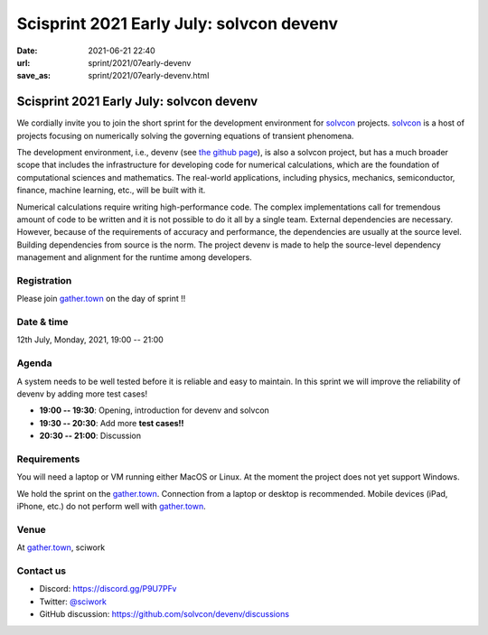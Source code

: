 =========================================
Scisprint 2021 Early July: solvcon devenv
=========================================

:date: 2021-06-21 22:40
:url: sprint/2021/07early-devenv
:save_as: sprint/2021/07early-devenv.html

Scisprint 2021 Early July: solvcon devenv
=========================================

We cordially invite you to join the short sprint for the development
environment for `solvcon <https://solvcon.net/>`_ projects.  solvcon_ is a host
of projects focusing on numerically solving the governing equations of
transient phenomena.

The development environment, i.e., devenv (see `the github page
<https://github.com/solvcon/devenv>`__), is also a solvcon project, but has a
much broader scope that includes the infrastructure for developing code for
numerical calculations, which are the foundation of computational sciences and
mathematics.  The real-world applications, including physics, mechanics,
semiconductor, finance, machine learning, etc., will be built with it.

Numerical calculations require writing high-performance code.  The complex
implementations call for tremendous amount of code to be written and it is not
possible to do it all by a single team.  External dependencies are necessary.
However, because of the requirements of accuracy and performance, the
dependencies are usually at the source level.  Building dependencies from
source is the norm.  The project devenv is made to help the source-level
dependency management and alignment for the runtime among developers.

Registration
------------

Please join `gather.town <https://gather.town/app/yLTe8mBDb8pogMOX/sciwork>`_
on the day of sprint !!

Date & time
-----------

12th July, Monday, 2021, 19:00 -- 21:00

Agenda
------

A system needs to be well tested before it is reliable and easy to maintain.
In this sprint we will improve the reliability of devenv by adding more test
cases!

* **19:00 -- 19:30**: Opening, introduction for devenv and solvcon
* **19:30 -- 20:30**: Add more **test cases!!**
* **20:30 -- 21:00**: Discussion

Requirements
------------

You will need a laptop or VM running either MacOS or Linux.  At the moment the
project does not yet support Windows.

We hold the sprint on the gather.town_. Connection from a laptop or desktop is
recommended. Mobile devices (iPad, iPhone, etc.) do not perform well with
gather.town_.

.. Sponsors
.. --------

Venue
-----

At gather.town_, sciwork

Contact us
----------

* Discord: https://discord.gg/P9U7PFv
* Twitter: `@sciwork <https://twitter.com/sciwork>`__
* GitHub discussion: https://github.com/solvcon/devenv/discussions
